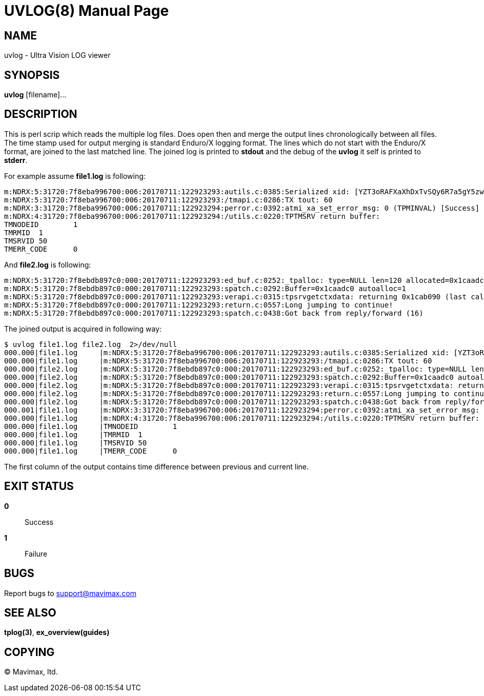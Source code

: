 UVLOG(8)
========
:doctype: manpage


NAME
----
uvlog - Ultra Vision LOG viewer


SYNOPSIS
--------
*uvlog* [filename]...


DESCRIPTION
-----------
This is perl scrip which reads the multiple log files. Does open then and merge
the output lines chronologically between all files. The time stamp used for output
merging is standard Enduro/X logging format. The lines which do not start with
the Enduro/X format, are joined to the last matched line. The joined log is
printed to *stdout* and the debug of the *uvlog* it self is printed to *stderr*.

For example assume *file1.log* is following:

--------------------------------------------------------------------------------
m:NDRX:5:31720:7f8eba996700:006:20170711:122923293:autils.c:0385:Serialized xid: [YZT3oRAFXaXhDxTvSQy6R7a5gY5zwQEBADIA]
m:NDRX:5:31720:7f8eba996700:006:20170711:122923293:/tmapi.c:0286:TX tout: 60
m:NDRX:3:31720:7f8eba996700:006:20170711:122923294:perror.c:0392:atmi_xa_set_error_msg: 0 (TPMINVAL) [Success]
m:NDRX:4:31720:7f8eba996700:006:20170711:122923294:/utils.c:0220:TPTMSRV return buffer:
TMNODEID        1
TMRMID  1
TMSRVID 50
TMERR_CODE      0
--------------------------------------------------------------------------------

And *file2.log* is following:

--------------------------------------------------------------------------------
m:NDRX:5:31720:7f8ebdb897c0:000:20170711:122923293:ed_buf.c:0252:_tpalloc: type=NULL len=120 allocated=0x1caadc0
m:NDRX:5:31720:7f8ebdb897c0:000:20170711:122923293:spatch.c:0292:Buffer=0x1caadc0 autoalloc=1
m:NDRX:5:31720:7f8ebdb897c0:000:20170711:122923293:verapi.c:0315:tpsrvgetctxdata: returning 0x1cab090 (last call cd: 16382)
m:NDRX:5:31720:7f8ebdb897c0:000:20170711:122923293:return.c:0557:Long jumping to continue!
m:NDRX:5:31720:7f8ebdb897c0:000:20170711:122923293:spatch.c:0438:Got back from reply/forward (16)
--------------------------------------------------------------------------------

The joined output is acquired in following way:

--------------------------------------------------------------------------------
$ uvlog file1.log file2.log  2>/dev/null
000.000|file1.log     |m:NDRX:5:31720:7f8eba996700:006:20170711:122923293:autils.c:0385:Serialized xid: [YZT3oRAFXaXhDxTvSQy6R7a5gY5zwQEBADIA]
000.000|file1.log     |m:NDRX:5:31720:7f8eba996700:006:20170711:122923293:/tmapi.c:0286:TX tout: 60
000.000|file2.log     |m:NDRX:5:31720:7f8ebdb897c0:000:20170711:122923293:ed_buf.c:0252:_tpalloc: type=NULL len=120 allocated=0x1caadc0
000.000|file2.log     |m:NDRX:5:31720:7f8ebdb897c0:000:20170711:122923293:spatch.c:0292:Buffer=0x1caadc0 autoalloc=1
000.000|file2.log     |m:NDRX:5:31720:7f8ebdb897c0:000:20170711:122923293:verapi.c:0315:tpsrvgetctxdata: returning 0x1cab090 (last call cd: 16382)
000.000|file2.log     |m:NDRX:5:31720:7f8ebdb897c0:000:20170711:122923293:return.c:0557:Long jumping to continue!
000.000|file2.log     |m:NDRX:5:31720:7f8ebdb897c0:000:20170711:122923293:spatch.c:0438:Got back from reply/forward (16)
000.001|file1.log     |m:NDRX:3:31720:7f8eba996700:006:20170711:122923294:perror.c:0392:atmi_xa_set_error_msg: 0 (TPMINVAL) [Success]
000.000|file1.log     |m:NDRX:4:31720:7f8eba996700:006:20170711:122923294:/utils.c:0220:TPTMSRV return buffer:
000.000|file1.log     |TMNODEID        1
000.000|file1.log     |TMRMID  1
000.000|file1.log     |TMSRVID 50
000.000|file1.log     |TMERR_CODE      0
--------------------------------------------------------------------------------

The first column of the output contains time difference between previous and
current line.


EXIT STATUS
-----------
*0*::
Success

*1*::
Failure

BUGS
----
Report bugs to support@mavimax.com

SEE ALSO
--------
*tplog(3)*, *ex_overview(guides)*

COPYING
-------
(C) Mavimax, ltd.

